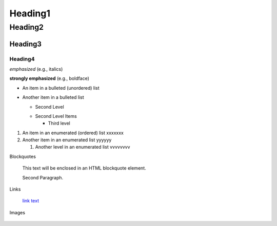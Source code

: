 ==========
Heading1
==========

Heading2
==========

Heading3
----------

Heading4
^^^^^^^^^^

*emphasized* (e.g., italics)

**strongly emphasized** (e.g., boldface)

- An item in a bulleted (unordered) list

- Another item in a bulleted list

  - Second Level

  * Second Level Items

    * Third level

#. An item in an enumerated (ordered) list xxxxxxx

#. Another item in an enumerated list yyyyyy

   #. Another level in an enumerated list vvvvvvvv


Blockquotes

   This text will be enclosed in an HTML blockquote element.

   Second Paragraph.

Links

   `link text <link_address>`_

Images

    .. image:: imageurl


